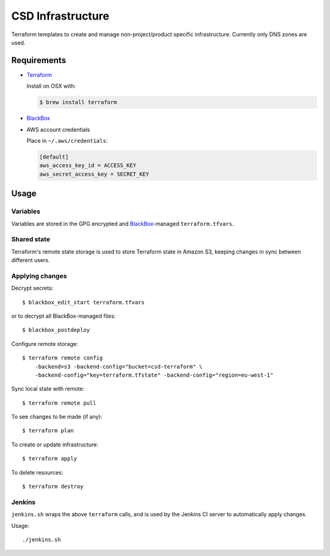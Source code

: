 ===================
 CSD Infrastructure
===================

Terraform templates to create and manage non-project/product specific
infrastructure. Currently only DNS zones are used.

Requirements
============

- `Terraform <https://www.terraform.io>`_

  Install on OSX with:

  .. code:: shell

    $ brew install terraform

- `BlackBox`_

- AWS account credentials

  Place in ``~/.aws/credentials``:

  .. code:: ini

     [default]
     aws_access_key_id = ACCESS_KEY
     aws_secret_access_key = SECRET_KEY

Usage
=====

Variables
---------

Variables are stored in the GPG encrypted and `BlackBox`_-managed ``terraform.tfvars``.

Shared state
------------

Terraform's remote state storage is used to store Terraform state in Amazon S3, keeping changes in sync between different users.


Applying changes
----------------

Decrypt secrets::

  $ blackbox_edit_start terraform.tfvars

or to decrypt all BlackBox-managed files::

  $ blackbox_postdeploy


Configure remote storage::

  $ terraform remote config
      -backend=s3 -backend-config="bucket=csd-terraform" \
      -backend-config="key=terraform.tfstate" -backend-config="region=eu-west-1"

Sync local state with remote::

  $ terraform remote pull

To see changes to be made (if any)::

  $ terraform plan

To create or update infrastructure::

  $ terraform apply

To delete resources::

  $ terraform destroy


Jenkins
-------

``jenkins.sh`` wraps the above ``terraform`` calls, and is used by the Jenkins CI
server to automatically apply changes.


Usage::

  ./jenkins.sh


.. _BlackBox: https://github.com/StackExchange/blackbox
